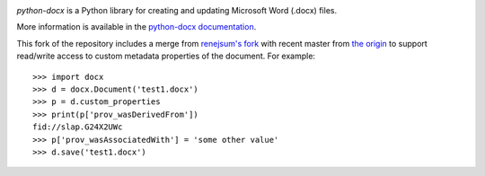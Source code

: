 .. image:: https://travis-ci.org/python-openxml/python-docx.svg?branch=master
   :target: https://travis-ci.org/python-openxml/python-docx

*python-docx* is a Python library for creating and updating Microsoft Word
(.docx) files.

More information is available in the `python-docx documentation`_.

.. _`python-docx documentation`:
   https://python-docx.readthedocs.org/en/latest/

This fork of the repository includes a merge from `renejsum's fork <https://github.com/renejsum/python-docx>`_ with recent master from `the origin <https://github.com/python-openxml/python-docx>`_ to support read/write access to custom metadata properties of the document. For example::

  >>> import docx
  >>> d = docx.Document('test1.docx')
  >>> p = d.custom_properties
  >>> print(p['prov_wasDerivedFrom'])
  fid://slap.G24X2UWc
  >>> p['prov_wasAssociatedWith'] = 'some other value'
  >>> d.save('test1.docx')
